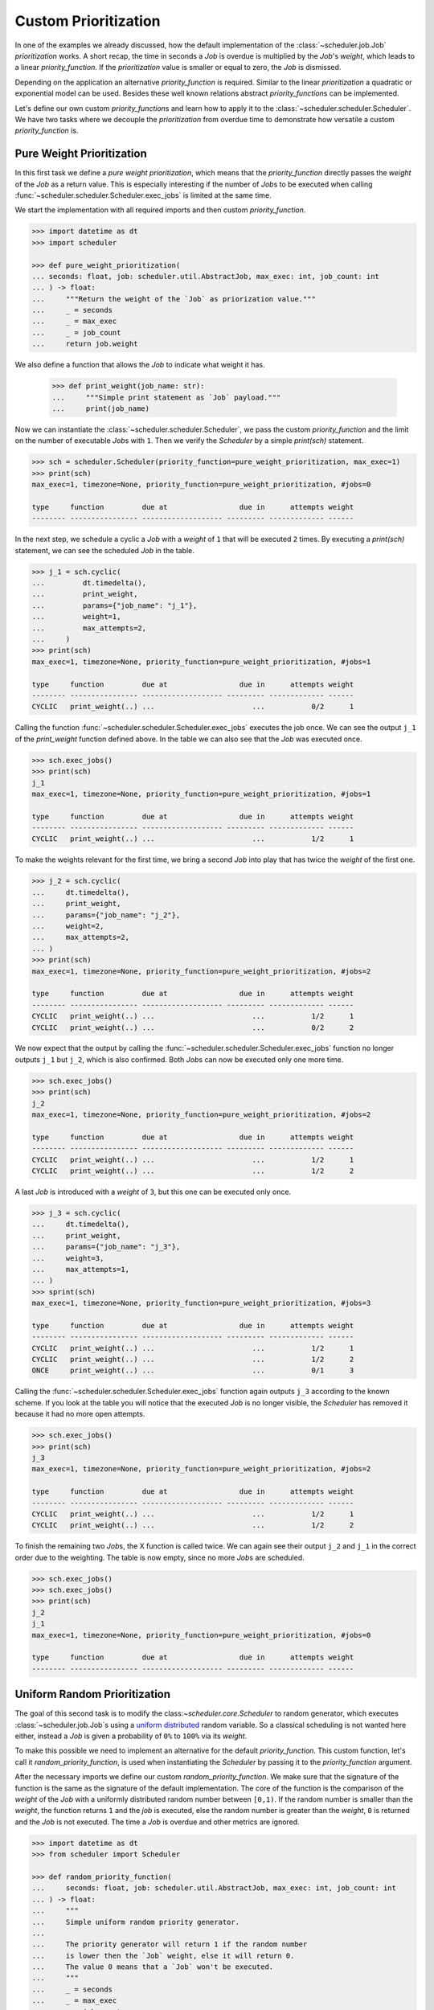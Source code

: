 Custom Prioritization
=====================

In one of the examples we already discussed, how the default implementation of the
:class:`~scheduler.job.Job` `prioritization` works.
A short recap, the time in seconds a `Job` is overdue is multiplied by the `Job`\ 's `weight`,
which leads to a linear `priority_function`.
If the `prioritization` value is smaller or equal to zero, the `Job` is dismissed.

Depending on the application an alternative `priority_function` is required.
Similar to the linear `prioritization` a quadratic or exponential model can be used.
Besides these well known relations abstract `priority_function`\ s can be implemented.

Let's define our own custom `priority_function`\ s and learn how to apply it to the 
:class:`~scheduler.scheduler.Scheduler`.
We have two tasks where we decouple the `prioritization` from overdue time
to demonstrate how versatile a custom `priority_function` is.

Pure Weight Prioritization
--------------------------

In this first task we define a `pure weight prioritization`,
which means that the `priority_function` directly passes the `weight` of the `Job` as a return value.
This is especially interesting if the number of `Job`\ s to be executed when calling
:func:`~scheduler.scheduler.Scheduler.exec_jobs` is limited at the same time.

We start the implementation with all required imports
and then custom `priority_function`.

.. code-block:: pycon

    >>> import datetime as dt
    >>> import scheduler

    >>> def pure_weight_prioritization(
    ... seconds: float, job: scheduler.util.AbstractJob, max_exec: int, job_count: int
    ... ) -> float:
    ...     """Return the weight of the `Job` as priorization value."""
    ...     _ = seconds
    ...     _ = max_exec
    ...     _ = job_count
    ...     return job.weight

We also define a function that allows the `Job` to indicate what weight it has.

    >>> def print_weight(job_name: str):
    ...     """Simple print statement as `Job` payload."""
    ...     print(job_name)

Now we can instantiate the :class:`~scheduler.scheduler.Scheduler`,
we pass the custom `priority_function` and the limit on the number
of executable `Job`\ s with ``1``.
Then we verify the `Scheduler` by a simple `print(sch)` statement.

.. code-block:: pycon

    >>> sch = scheduler.Scheduler(priority_function=pure_weight_prioritization, max_exec=1)
    >>> print(sch)
    max_exec=1, timezone=None, priority_function=pure_weight_prioritization, #jobs=0

    type     function         due at                 due in      attempts weight
    -------- ---------------- ------------------- --------- ------------- ------

In the next step, we schedule a cyclic a `Job` with a `weight` of ``1`` that will be executed ``2`` times.
By executing a `print(sch)` statement, we can see the scheduled `Job` in the table.

.. code-block:: pycon

    >>> j_1 = sch.cyclic(
    ...         dt.timedelta(),
    ...         print_weight,
    ...         params={"job_name": "j_1"},
    ...         weight=1,
    ...         max_attempts=2,
    ...     )
    >>> print(sch)
    max_exec=1, timezone=None, priority_function=pure_weight_prioritization, #jobs=1

    type     function         due at                 due in      attempts weight
    -------- ---------------- ------------------- --------- ------------- ------
    CYCLIC   print_weight(..) ...                       ...           0/2      1

Calling the function :func:`~scheduler.scheduler.Scheduler.exec_jobs` executes the job once.
We can see the output ``j_1`` of the `print_weight` function defined above.
In the table we can also see that the `Job` was executed once.

.. code-block:: pycon

    >>> sch.exec_jobs()
    >>> print(sch)
    j_1
    max_exec=1, timezone=None, priority_function=pure_weight_prioritization, #jobs=1

    type     function         due at                 due in      attempts weight
    -------- ---------------- ------------------- --------- ------------- ------
    CYCLIC   print_weight(..) ...                       ...           1/2      1

To make the weights relevant for the first time, we bring a second `Job` into play
that has twice the `weight` of the first one.

.. code-block:: pycon

    >>> j_2 = sch.cyclic(
    ...     dt.timedelta(),
    ...     print_weight,
    ...     params={"job_name": "j_2"},
    ...     weight=2,
    ...     max_attempts=2,
    ... )
    >>> print(sch)
    max_exec=1, timezone=None, priority_function=pure_weight_prioritization, #jobs=2

    type     function         due at                 due in      attempts weight
    -------- ---------------- ------------------- --------- ------------- ------
    CYCLIC   print_weight(..) ...                       ...           1/2      1
    CYCLIC   print_weight(..) ...                       ...           0/2      2

We now expect that the output by calling the :func:`~scheduler.scheduler.Scheduler.exec_jobs`
function no longer outputs ``j_1`` but ``j_2``, which is also confirmed.
Both `Job`\ s can now be executed only one more time.

.. code-block:: pycon

    >>> sch.exec_jobs()
    >>> print(sch)
    j_2
    max_exec=1, timezone=None, priority_function=pure_weight_prioritization, #jobs=2

    type     function         due at                 due in      attempts weight
    -------- ---------------- ------------------- --------- ------------- ------
    CYCLIC   print_weight(..) ...                       ...           1/2      1
    CYCLIC   print_weight(..) ...                       ...           1/2      2


A last `Job` is introduced with a `weight` of ``3``, but this one can be executed only once.

.. code-block:: pycon

    >>> j_3 = sch.cyclic(
    ...     dt.timedelta(),
    ...     print_weight,
    ...     params={"job_name": "j_3"},
    ...     weight=3,
    ...     max_attempts=1,
    ... )
    >>> sprint(sch)
    max_exec=1, timezone=None, priority_function=pure_weight_prioritization, #jobs=3

    type     function         due at                 due in      attempts weight
    -------- ---------------- ------------------- --------- ------------- ------
    CYCLIC   print_weight(..) ...                       ...           1/2      1
    CYCLIC   print_weight(..) ...                       ...           1/2      2
    ONCE     print_weight(..) ...                       ...           0/1      3

Calling the :func:`~scheduler.scheduler.Scheduler.exec_jobs` function again 
outputs ``j_3`` according to the known scheme.
If you look at the table you will notice that the executed `Job` is no longer visible,
the `Scheduler` has removed it because it had no more open attempts.

.. code-block:: pycon

    >>> sch.exec_jobs()
    >>> print(sch)
    j_3
    max_exec=1, timezone=None, priority_function=pure_weight_prioritization, #jobs=2

    type     function         due at                 due in      attempts weight
    -------- ---------------- ------------------- --------- ------------- ------
    CYCLIC   print_weight(..) ...                       ...           1/2      1
    CYCLIC   print_weight(..) ...                       ...           1/2      2

To finish the remaining two `Job`\ s, the X function is called twice. 
We can again see their output ``j_2`` and ``j_1`` in the correct order due to the weighting.
The table is now empty, since no more `Job`\ s are scheduled.

.. code-block:: pycon

    >>> sch.exec_jobs()
    >>> sch.exec_jobs()
    >>> print(sch)
    j_2
    j_1
    max_exec=1, timezone=None, priority_function=pure_weight_prioritization, #jobs=0

    type     function         due at                 due in      attempts weight
    -------- ---------------- ------------------- --------- ------------- ------


Uniform Random Prioritization
-----------------------------

The goal of this second task is to modify  the class:`~scheduler.core.Scheduler` to random generator,
which executes :class:`~scheduler.job.Job`\ s using a `uniform distributed`_ random variable.
So a classical scheduling is not wanted here either, instead a `Job` is given a probability
of ``0%`` to ``100%`` via its `weight`.

To make this possible we need to implement an alternative for the default `priority_function`.
This custom function, let's call it `random_priority_function`, is used when instantiating the `Scheduler`
by passing it to the `priority_function` argument.

After the necessary imports we define our custom `random_priority_function`.
We make sure that the signature of the function is the same as the signature of the default implementation.
The core of the function is the comparison of the `weight` of the `Job` with a uniformly distributed
random number between ``[0,1)``.
If the random number is smaller than the `weight`, the function returns ``1`` and the `job` is executed,
else the random number is greater than the `weight`, ``0`` is returned and the `Job` is not executed.
The time a `Job` is overdue and other metrics are ignored.

.. code-block:: pycon

    >>> import datetime as dt
    >>> from scheduler import Scheduler

    >>> def random_priority_function(
    ...     seconds: float, job: scheduler.util.AbstractJob, max_exec: int, job_count: int
    ... ) -> float:
    ...     """
    ...     Simple uniform random priority generator.
    ...     
    ...     The priority generator will return 1 if the random number 
    ...     is lower then the `Job` weight, else it will return 0.
    ...     The value 0 means that a `Job` won't be executed.
    ...     """
    ...     _ = seconds
    ...     _ = max_exec
    ...     _ = job_count
    ...     
    ...     if random.random() < job.weight:
    ...         return 1
    ...     return 0

To measure if the `Scheduler` keeps the probabilities defined by the `weights` of the `Job`\ s
we uise a function which increments a counter for each execution.
The reference of the function, and the references to the parameters are passed to the `Job`\ s when they are
instancation.

    >>> def probability_exec_counter(probabilities: dict[float, int], probability: float):
    ...     """Bump the execution count for a given probability."""
    ...     probabilities[probability] += 1

Now we instantiate our `Scheduler` and pass it our custom `random_priority_function`.
With a `print(sch)` statement we can verify that the `Scheduler` does not use the default `priority_function`.

.. code-block:: pycon

    >>> sch = scheduler.Scheduler(priority_function=random_priority_function)
    >>> print(sch)
    max_exec=inf, timezone=None, priority_function=random_priority_function, #jobs=0

    type     function         due at                 due in      attempts weight
    -------- ---------------- ------------------- --------- ------------- ------

We verify the functionality of the `uniform random prioritization` with the help of a small experiment.
For this we determine ``11`` measuring points ``{0.0, 0.1, ... 1.0}`` which represent the probability
from ``0%`` to ``100%``. We store these probabilities in the `probabilities dict`,
where a probability maps to a number of executions.

    >>> probabilities: dict[float, int] = {0.1 * idx: 0 for idx in range(0,11)}

Since no classical scheduling is used, we create `Job` using the function 
:func:`~scheduler.scheduler.Scheduler.cyclic` and simply pass an empty
`datetime.timedelta` object.
We create a `Job` for each probability to be measured and pass the references
to the function `probability_exec_counter` and the corresponding arguments.

    >>> for probability in probabilities:
    ... sch.cyclic(
    ...     dt.timedelta(),
    ...     probability_exec_counter,
    ...     params={"probabilities": probabilities, "probability": probability},
    ...     weight=probability,
    ... )

After creating the `Job`\ s we verify the `Scheduler` again by a simple
`print(sch)` statement. The `Job`\ s are displayed in the table. If you pay attention to the
`weights`, the desired probabilities can be found.

.. code-block:: pycon

    >>> print(sch)
    max_exec=inf, timezone=None, priority_function=random_priority_function, #jobs=11

    type     function         due at                 due in      attempts weight
    -------- ---------------- ------------------- --------- ------------- ------
    CYCLIC   #ity_counter(..) ...                       ...         0/inf    0.0
    CYCLIC   #ity_counter(..) ...                       ...         0/inf    0.1
    CYCLIC   #ity_counter(..) ...                       ...         0/inf    0.2
    CYCLIC   #ity_counter(..) ...                       ...         0/inf 0.300#
    CYCLIC   #ity_counter(..) ...                       ...         0/inf    0.4
    CYCLIC   #ity_counter(..) ...                       ...         0/inf    0.5
    CYCLIC   #ity_counter(..) ...                       ...         0/inf 0.600#
    CYCLIC   #ity_counter(..) ...                       ...         0/inf 0.700#
    CYCLIC   #ity_counter(..) ...                       ...         0/inf    0.8
    CYCLIC   #ity_counter(..) ...                       ...         0/inf    0.9
    CYCLIC   #ity_counter(..) ...                       ...         0/inf    1.0

We have now completed all preparations to execute the 'Job'\ s according to their probability.
To check whether the probabilities are correct we need a little bit of statistics,
so we perform ``10k`` execution attempts.
Note that no time intervals are needed between the executions,
because the selection of the ``Job`` s is purely random and do not depend on the time.

    >>> max_counts = 10000
    >>> for _ in range(max_counts):
    ...     sch.exec_jobs()

Finally, we evaluate the data stored in the `probability dict`.
Thereby we consider the normalization to the number of execution attempts.
According to the result of our experiment, the `Scheduler` modified as a random generator
works correctly as defined according to a `uniform distribution`_.

    >>> print("Desired probability ; measured probability")
    >>> for probability, count in probabilities.items():
    ...     print(probability,";", count/max_counts)
    Desired probability ; measured probability
    0.0 ; 0.0
    0.1 ; 0.0972
    0.2 ; 0.1999
    0.3 ; 0.2972
    0.4 ; 0.4042
    0.5 ; 0.4921
    0.6 ; 0.6032
    0.7 ; 0.6972
    0.8 ; 0.8047
    0.9 ; 0.8988
    1.0 ; 1.0

.. _uniform distribution: https://en.wikipedia.org/wiki/Continuous_uniform_distribution
.. _uniform distributed: https://en.wikipedia.org/wiki/Continuous_uniform_distribution